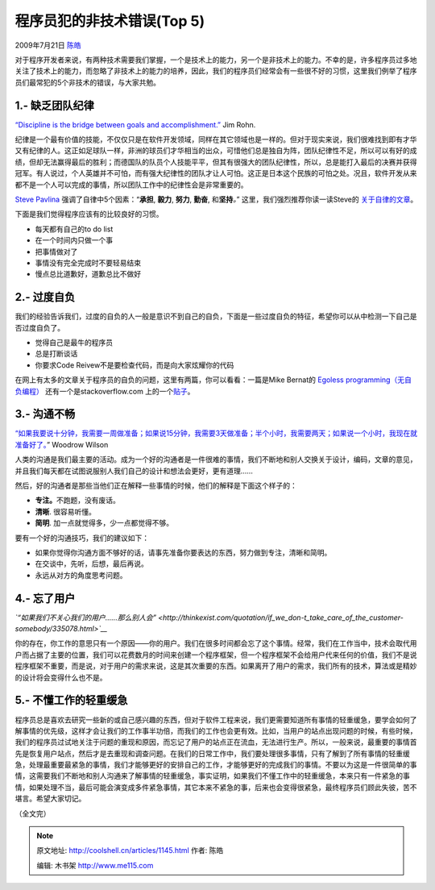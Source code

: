.. _articles1145:

程序员犯的非技术错误(Top 5)
===========================

2009年7月21日 `陈皓 <http://coolshell.cn/articles/author/haoel>`__

对于程序开发者来说，有两种技术需要我们掌握，一个是技术上的能力，另一个是非技术上的能力。不幸的是，许多程序员过多地关注了技术上的能力，而忽略了非技术上的能力的培养，因此，我们的程序员们经常会有一些很不好的习惯，这里我们例举了程序员们最常犯的5个非技术的错误，与大家共勉。

1.- 缺乏团队纪律
^^^^^^^^^^^^^^^^

`“Discipline is the bridge between goals and
accomplishment.” <http://thinkexist.com/quotation/discipline_is_the_bridge_between_goals_and/210477.html>`__
Jim Rohn.

纪律是一个最有价值的技能，不仅仅只是在软件开发领域，同样在其它领域也是一样的。但对于现实来说，我们很难找到即有才华又有纪律的人。这正如足球队一样，非洲的球员们才华相当的出众，可惜他们总是独自为阵，团队纪律性不足，所以可以有好的成绩，但却无法赢得最后的胜利；而德国队的队员个人技能平平，但其有很强大的团队纪律性，所以，总是能打入最后的决赛并获得冠军。有人说过，个人英雄并不可怕，而有强大纪律性的团队才让人可怕。这正是日本这个民族的可怕之处。况且，软件开发从来都不是一个人可以完成的事情，所以团队工作中的纪律性会是非常重要的。

`Steve Pavlina <http://www.stevepavlina.com/>`__
强调了自律中5个因素：“\ **承担**, **毅力**, **努力**, **勤奋**,
和\ **坚持**\ *。*\ ” 这里，我们强烈推荐你读一读Steve的
`关于自律的文章 <http://www.stevepavlina.com/blog/2005/06/self-discipline/>`__\ 。

下面是我们觉得程序应该有的比较良好的习惯。

-  每天都有自己的to do list
-  在一个时间内只做一个事
-  把事情做对了
-  事情没有完全完成时不要轻易结束
-  慢点总比道歉好，道歉总比不做好

2.- 过度自负
^^^^^^^^^^^^

我们的经验告诉我们，过度的自负的人一般是意识不到自己的自负，下面是一些过度自负的特征，希望你可以从中检测一下自己是否过度自负了。

-  觉得自己是最牛的程序员
-  总是打断谈话
-  你要求Code Reivew不是要检查代码，而是向大家炫耀你的代码

在网上有太多的文章关于程序员的自负的问题，这里有两篇，你可以看看：一篇是Mike
Bernat的 `Egoless
programming（无自负编程） <http://mikebernat.com/blog/Egoless_Programming_-_Developing_Without_the_Attitude>`__
还有一个是stackoverflow.com
上的一个\ `贴子 <http://stackoverflow.com/questions/229393/how-do-you-control-your-programmer-ego>`__\ 。

3.- 沟通不畅
^^^^^^^^^^^^

`“如果我要说十分钟，我需要一周做准备；如果说15分钟，我需要3天做准备；半个小时，我需要两天；如果说一个小时，我现在就准备好了。 <http://www.wisdomquotes.com/000747.html>`__\ ”
Woodrow Wilson

人类的沟通是我们最主要的活动。成为一个好的沟通者是一件很难的事情，我们不断地和别人交换关于设计，编码，文章的意见，并且我们每天都在试图说服别人我们自己的设计和想法会更好，更有道理……

然后，好的沟通者是那些当他们正在解释一些事情的时候，他们的解释是下面这个样子的：

-  **专注。**\ 不跑题，没有废话。
-  **清晰**. 很容易听懂。
-  **简明**. 加一点就觉得多，少一点都觉得不够。

要有一个好的沟通技巧，我们的建议如下：

-  如果你觉得你沟通方面不够好的话，请事先准备你要表达的东西，努力做到专注，清晰和简明。
-  在交谈中，先听，后想，最后再说。
-  永远从对方的角度思考问题。

4.- 忘了用户
^^^^^^^^^^^^

*`“如果我们不关心我们的用户……那么别人会” <http://thinkexist.com/quotation/if_we_don-t_take_care_of_the_customer-somebody/335078.html>`__*

你的存在，你工作的意思只有一个原因——你的用户。我们在很多时间都会忘了这个事情。经常，我们在工作当中，技术会取代用户而占据了主要的位置，我们可以花费数月的时间来创建一个程序框架，但一个程序框架不会给用户代来任何的价值，我们不是说程序框架不重要，而是说，对于用户的需求来说，这是其次重要的东西。如果离开了用户的需求，我们所有的技术，算法或是精妙的设计将会变得什么也不是。

5.- 不懂工作的轻重缓急
^^^^^^^^^^^^^^^^^^^^^^

程序员总是喜欢去研究一些新的或自己感兴趣的东西，但对于软件工程来说，我们更需要知道所有事情的轻重缓急，要学会如何了解事情的优先级，这样才会让我们的工作事半功倍，而我们的工作也会更有效。比如，当用户的站点出现问题的时候，有些时候，我们的程序员过试地关注于问题的重现和原因，而忘记了用户的站点正在流血，无法进行生产。所以，一般来说，最重要的事情首先是恢复用户站点，然后才是去重现和调查问题。在我们的日常工作中，我们要处理很多事情，只有了解到了所有事情的轻重缓急，处理最重要最紧急的事情，我们才能够更好的安排自己的工作，才能够更好的完成我们的事情。不要以为这是一件很简单的事情，这需要我们不断地和别人沟通来了解事情的轻重缓急，事实证明，如果我们不懂工作中的轻重缓急，本来只有一件紧急的事情，如果处理不当，最后可能会演变成多件紧急事情，其它本来不紧急的事，后来也会变得很紧急，最终程序员们顾此失彼，苦不堪言。希望大家切记。

（全文完）

.. |image6| image:: /coolshell/static/20140922112704400000.jpg

.. note::
    原文地址: http://coolshell.cn/articles/1145.html 
    作者: 陈皓 

    编辑: 木书架 http://www.me115.com